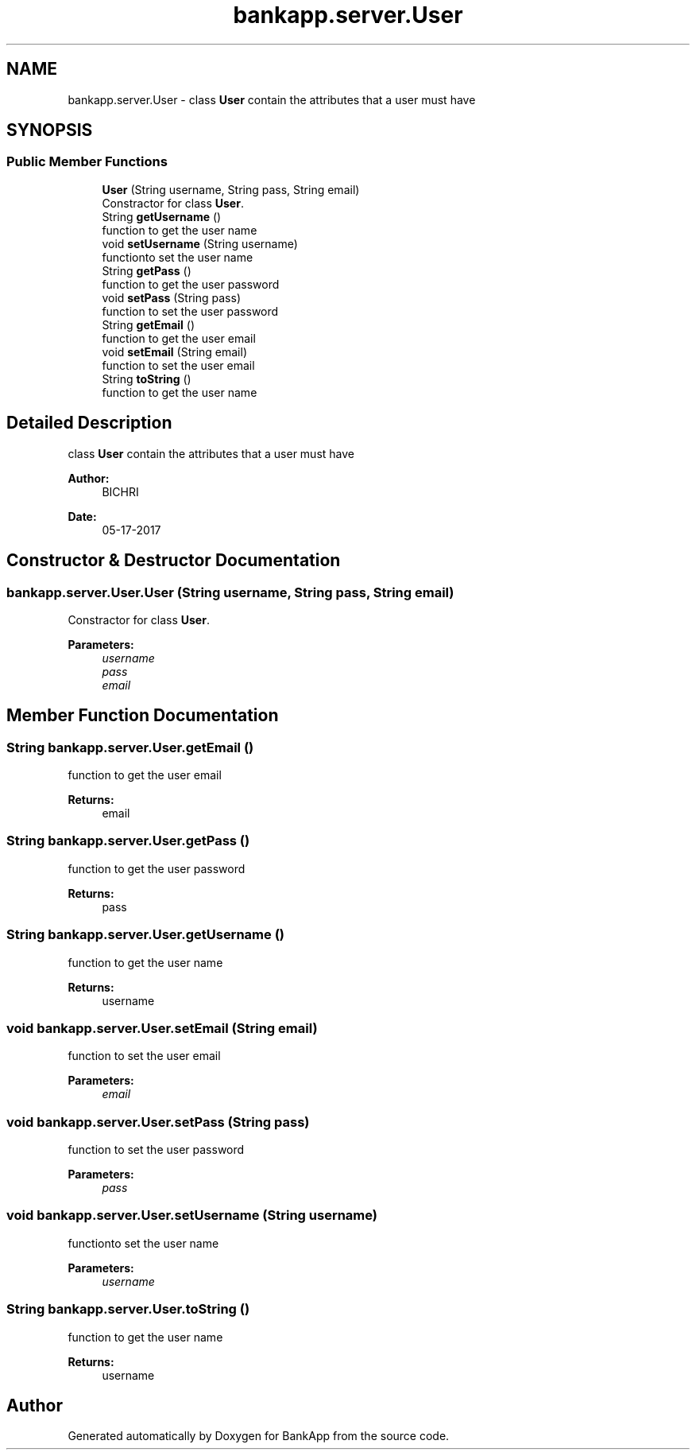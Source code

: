 .TH "bankapp.server.User" 3 "Wed May 17 2017" "BankApp" \" -*- nroff -*-
.ad l
.nh
.SH NAME
bankapp.server.User \- class \fBUser\fP contain the attributes that a user must have  

.SH SYNOPSIS
.br
.PP
.SS "Public Member Functions"

.in +1c
.ti -1c
.RI "\fBUser\fP (String username, String pass, String email)"
.br
.RI "Constractor for class \fBUser\fP\&. "
.ti -1c
.RI "String \fBgetUsername\fP ()"
.br
.RI "function to get the user name "
.ti -1c
.RI "void \fBsetUsername\fP (String username)"
.br
.RI "functionto set the user name "
.ti -1c
.RI "String \fBgetPass\fP ()"
.br
.RI "function to get the user password "
.ti -1c
.RI "void \fBsetPass\fP (String pass)"
.br
.RI "function to set the user password "
.ti -1c
.RI "String \fBgetEmail\fP ()"
.br
.RI "function to get the user email "
.ti -1c
.RI "void \fBsetEmail\fP (String email)"
.br
.RI "function to set the user email "
.ti -1c
.RI "String \fBtoString\fP ()"
.br
.RI "function to get the user name "
.in -1c
.SH "Detailed Description"
.PP 
class \fBUser\fP contain the attributes that a user must have 


.PP
\fBAuthor:\fP
.RS 4
BICHRI 
.RE
.PP
\fBDate:\fP
.RS 4
05-17-2017 
.RE
.PP

.SH "Constructor & Destructor Documentation"
.PP 
.SS "bankapp\&.server\&.User\&.User (String username, String pass, String email)"

.PP
Constractor for class \fBUser\fP\&. 
.PP
\fBParameters:\fP
.RS 4
\fIusername\fP 
.br
\fIpass\fP 
.br
\fIemail\fP 
.RE
.PP

.SH "Member Function Documentation"
.PP 
.SS "String bankapp\&.server\&.User\&.getEmail ()"

.PP
function to get the user email 
.PP
\fBReturns:\fP
.RS 4
email 
.RE
.PP

.SS "String bankapp\&.server\&.User\&.getPass ()"

.PP
function to get the user password 
.PP
\fBReturns:\fP
.RS 4
pass 
.RE
.PP

.SS "String bankapp\&.server\&.User\&.getUsername ()"

.PP
function to get the user name 
.PP
\fBReturns:\fP
.RS 4
username 
.RE
.PP

.SS "void bankapp\&.server\&.User\&.setEmail (String email)"

.PP
function to set the user email 
.PP
\fBParameters:\fP
.RS 4
\fIemail\fP 
.RE
.PP

.SS "void bankapp\&.server\&.User\&.setPass (String pass)"

.PP
function to set the user password 
.PP
\fBParameters:\fP
.RS 4
\fIpass\fP 
.RE
.PP

.SS "void bankapp\&.server\&.User\&.setUsername (String username)"

.PP
functionto set the user name 
.PP
\fBParameters:\fP
.RS 4
\fIusername\fP 
.RE
.PP

.SS "String bankapp\&.server\&.User\&.toString ()"

.PP
function to get the user name 
.PP
\fBReturns:\fP
.RS 4
username 
.RE
.PP


.SH "Author"
.PP 
Generated automatically by Doxygen for BankApp from the source code\&.
